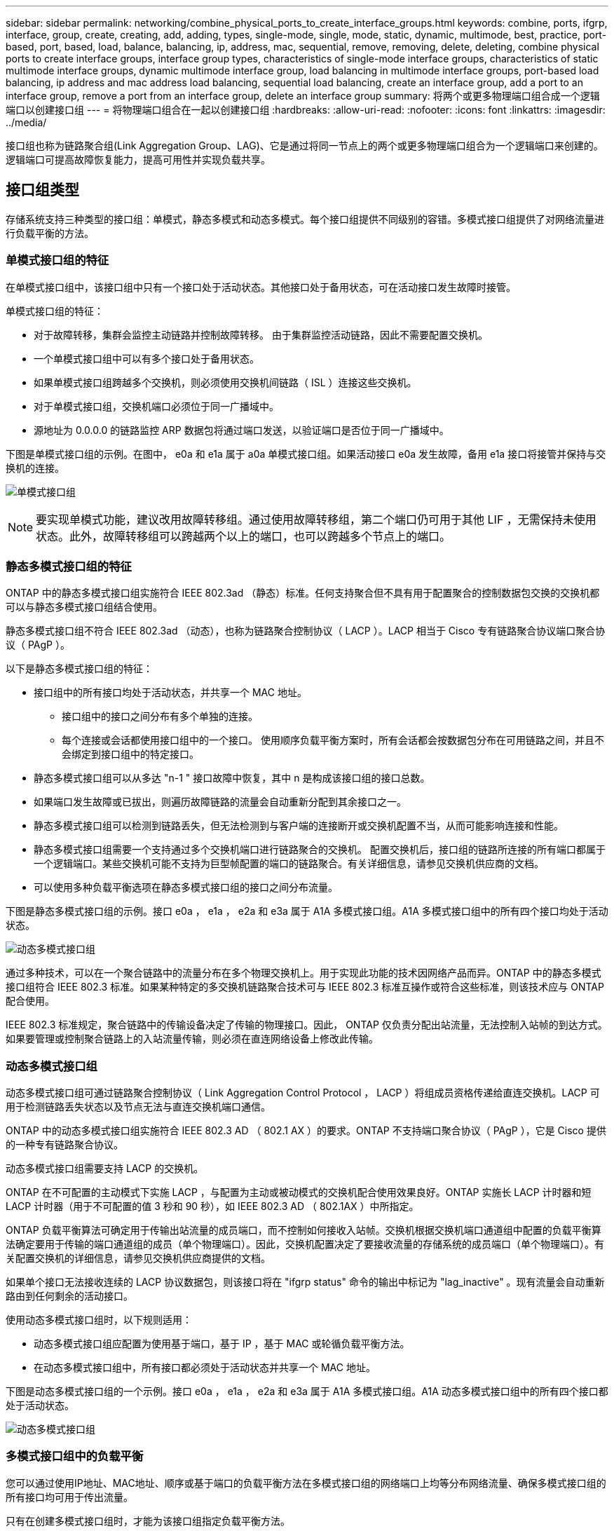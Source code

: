 ---
sidebar: sidebar 
permalink: networking/combine_physical_ports_to_create_interface_groups.html 
keywords: combine, ports, ifgrp, interface, group, create, creating, add, adding, types, single-mode, single, mode, static, dynamic, multimode, best, practice, port-based, port, based, load, balance, balancing, ip, address, mac, sequential, remove, removing, delete, deleting, combine physical ports to create interface groups, interface group types, characteristics of single-mode interface groups, characteristics of static multimode interface groups, dynamic multimode interface group, load balancing in multimode interface groups, port-based load balancing, ip address and mac address load balancing, sequential load balancing, create an interface group, add a port to an interface group, remove a port from an interface group, delete an interface group 
summary: 将两个或更多物理端口组合成一个逻辑端口以创建接口组 
---
= 将物理端口组合在一起以创建接口组
:hardbreaks:
:allow-uri-read: 
:nofooter: 
:icons: font
:linkattrs: 
:imagesdir: ../media/


[role="lead"]
接口组也称为链路聚合组(Link Aggregation Group、LAG)、它是通过将同一节点上的两个或更多物理端口组合为一个逻辑端口来创建的。逻辑端口可提高故障恢复能力，提高可用性并实现负载共享。



== 接口组类型

存储系统支持三种类型的接口组：单模式，静态多模式和动态多模式。每个接口组提供不同级别的容错。多模式接口组提供了对网络流量进行负载平衡的方法。



=== 单模式接口组的特征

在单模式接口组中，该接口组中只有一个接口处于活动状态。其他接口处于备用状态，可在活动接口发生故障时接管。

单模式接口组的特征：

* 对于故障转移，集群会监控主动链路并控制故障转移。
由于集群监控活动链路，因此不需要配置交换机。
* 一个单模式接口组中可以有多个接口处于备用状态。
* 如果单模式接口组跨越多个交换机，则必须使用交换机间链路（ ISL ）连接这些交换机。
* 对于单模式接口组，交换机端口必须位于同一广播域中。
* 源地址为 0.0.0.0 的链路监控 ARP 数据包将通过端口发送，以验证端口是否位于同一广播域中。


下图是单模式接口组的示例。在图中， e0a 和 e1a 属于 a0a 单模式接口组。如果活动接口 e0a 发生故障，备用 e1a 接口将接管并保持与交换机的连接。

image:ontap_nm_image6.png["单模式接口组"]


NOTE: 要实现单模式功能，建议改用故障转移组。通过使用故障转移组，第二个端口仍可用于其他 LIF ，无需保持未使用状态。此外，故障转移组可以跨越两个以上的端口，也可以跨越多个节点上的端口。



=== 静态多模式接口组的特征

ONTAP 中的静态多模式接口组实施符合 IEEE 802.3ad （静态）标准。任何支持聚合但不具有用于配置聚合的控制数据包交换的交换机都可以与静态多模式接口组结合使用。

静态多模式接口组不符合 IEEE 802.3ad （动态），也称为链路聚合控制协议（ LACP ）。LACP 相当于 Cisco 专有链路聚合协议端口聚合协议（ PAgP ）。

以下是静态多模式接口组的特征：

* 接口组中的所有接口均处于活动状态，并共享一个 MAC 地址。
+
** 接口组中的接口之间分布有多个单独的连接。
** 每个连接或会话都使用接口组中的一个接口。
使用顺序负载平衡方案时，所有会话都会按数据包分布在可用链路之间，并且不会绑定到接口组中的特定接口。


* 静态多模式接口组可以从多达 "n-1 " 接口故障中恢复，其中 n 是构成该接口组的接口总数。
* 如果端口发生故障或已拔出，则遍历故障链路的流量会自动重新分配到其余接口之一。
* 静态多模式接口组可以检测到链路丢失，但无法检测到与客户端的连接断开或交换机配置不当，从而可能影响连接和性能。
* 静态多模式接口组需要一个支持通过多个交换机端口进行链路聚合的交换机。
配置交换机后，接口组的链路所连接的所有端口都属于一个逻辑端口。某些交换机可能不支持为巨型帧配置的端口的链路聚合。有关详细信息，请参见交换机供应商的文档。
* 可以使用多种负载平衡选项在静态多模式接口组的接口之间分布流量。


下图是静态多模式接口组的示例。接口 e0a ， e1a ， e2a 和 e3a 属于 A1A 多模式接口组。A1A 多模式接口组中的所有四个接口均处于活动状态。

image:ontap_nm_image7.png["动态多模式接口组"]

通过多种技术，可以在一个聚合链路中的流量分布在多个物理交换机上。用于实现此功能的技术因网络产品而异。ONTAP 中的静态多模式接口组符合 IEEE 802.3 标准。如果某种特定的多交换机链路聚合技术可与 IEEE 802.3 标准互操作或符合这些标准，则该技术应与 ONTAP 配合使用。

IEEE 802.3 标准规定，聚合链路中的传输设备决定了传输的物理接口。因此， ONTAP 仅负责分配出站流量，无法控制入站帧的到达方式。如果要管理或控制聚合链路上的入站流量传输，则必须在直连网络设备上修改此传输。



=== 动态多模式接口组

动态多模式接口组可通过链路聚合控制协议（ Link Aggregation Control Protocol ， LACP ）将组成员资格传递给直连交换机。LACP 可用于检测链路丢失状态以及节点无法与直连交换机端口通信。

ONTAP 中的动态多模式接口组实施符合 IEEE 802.3 AD （ 802.1 AX ）的要求。ONTAP 不支持端口聚合协议（ PAgP ），它是 Cisco 提供的一种专有链路聚合协议。

动态多模式接口组需要支持 LACP 的交换机。

ONTAP 在不可配置的主动模式下实施 LACP ，与配置为主动或被动模式的交换机配合使用效果良好。ONTAP 实施长 LACP 计时器和短 LACP 计时器（用于不可配置的值 3 秒和 90 秒），如 IEEE 802.3 AD （ 802.1AX ）中所指定。

ONTAP 负载平衡算法可确定用于传输出站流量的成员端口，而不控制如何接收入站帧。交换机根据交换机端口通道组中配置的负载平衡算法确定要用于传输的端口通道组的成员（单个物理端口）。因此，交换机配置决定了要接收流量的存储系统的成员端口（单个物理端口）。有关配置交换机的详细信息，请参见交换机供应商提供的文档。

如果单个接口无法接收连续的 LACP 协议数据包，则该接口将在 "ifgrp status" 命令的输出中标记为 "lag_inactive" 。现有流量会自动重新路由到任何剩余的活动接口。

使用动态多模式接口组时，以下规则适用：

* 动态多模式接口组应配置为使用基于端口，基于 IP ，基于 MAC 或轮循负载平衡方法。
* 在动态多模式接口组中，所有接口都必须处于活动状态并共享一个 MAC 地址。


下图是动态多模式接口组的一个示例。接口 e0a ， e1a ， e2a 和 e3a 属于 A1A 多模式接口组。A1A 动态多模式接口组中的所有四个接口都处于活动状态。

image:ontap_nm_image7.png["动态多模式接口组"]



=== 多模式接口组中的负载平衡

您可以通过使用IP地址、MAC地址、顺序或基于端口的负载平衡方法在多模式接口组的网络端口上均等分布网络流量、确保多模式接口组的所有接口均可用于传出流量。

只有在创建多模式接口组时，才能为该接口组指定负载平衡方法。

* 最佳实践 * ：建议尽可能实现基于端口的负载平衡。请使用基于端口的负载平衡，除非网络中存在特定的原因或限制，以阻止此负载平衡。



==== 基于端口的负载平衡

建议使用基于端口的负载平衡方法。

您可以使用基于端口的负载平衡方法根据传输层（ TCP/UDP ）端口均衡多模式接口组上的流量。

基于端口的负载平衡方法对源和目标 IP 地址以及传输层端口号使用快速哈希算法。



==== IP 地址和 MAC 地址负载平衡

IP 地址和 MAC 地址负载平衡是用于平衡多模式接口组上的流量的方法。

这些负载平衡方法对源地址和目标地址（ IP 地址和 MAC 地址）使用快速哈希算法。如果哈希算法的结果映射到的接口不处于 up 链路状态，则会使用下一个活动接口。


NOTE: 在直接连接到路由器的系统上创建接口组时，请勿选择 MAC 地址负载平衡方法。在这种设置中，对于每个传出 IP 帧，目标 MAC 地址是路由器的 MAC 地址。因此，只会使用接口组的一个接口。

IPv4 和 IPv6 地址的 IP 地址负载平衡工作方式相同。



==== 顺序负载平衡

您可以使用顺序负载平衡，使用轮循算法在多个链路之间平均分布数据包。您可以使用顺序选项在多个链路之间对单个连接的流量进行负载平衡，以提高单个连接的吞吐量。

但是，由于顺序负载平衡可能发生原因会导致数据包交付无序，因此可能会导致性能极差。因此，通常不建议进行顺序负载平衡。



== 创建接口组或LAG

您可以通过组合聚合网络端口的功能来创建接口组或LAG (单模式、静态多模式或动态多模式(LACP))、以便为客户端提供一个接口。

您关注的操作步骤 取决于您使用的界面—System Manager或命令行界面：

[role="tabbed-block"]
====
.System Manager
--
*使用System Manager创建LAG *

.步骤
. 选择*网络>以太网端口>+链路聚合组*以创建LAG。
. 从下拉列表中选择节点。
. 从以下选项中进行选择：
+
.. ONTAP *自动选择广播域(建议)*。
.. 手动选择广播域。


. 选择要形成LAG的端口。
. 选择模式：
+
.. Single：一次仅使用一个端口。
.. Multiple：可以同时使用所有端口。
.. LACP：LACP协议确定可使用的端口。


. 选择负载平衡：
+
.. 基于IP
.. 基于Mac
.. Port
.. 顺序


. 保存所做的更改。


image:AddLag01.png["添加滞后图形"]

--
.命令行界面
--
*使用命令行界面创建接口组*

有关适用于端口接口组的配置限制的完整列表、请参见 `network port ifgrp add-port` 手册页。

创建多模式接口组时，您可以指定以下任一负载平衡方法：

* `port`：网络流量基于传输层(TCP/UDP)端口分布。这是建议的负载平衡方法。
* `mac`：网络流量基于MAC地址进行分布。
* `ip`：网络流量按IP地址分布。
* `sequential`：网络流量在收到时即会分布。



NOTE: 接口组的 MAC 地址取决于底层端口的顺序以及这些端口在启动期间的初始化方式。因此，您不应假定 ifgrp MAC 地址在重新启动或 ONTAP 升级后持久存在。

.步骤
使用 `network port ifgrp create` 用于创建接口组的命令。

接口组必须使用语法进行命名 `a<number><letter>`。例如， a0a ， a0b ， a1c 和 a2a 是有效的接口组名称。

有关此命令的详细信息，请参见 https://docs.netapp.com/us-en/ontap-cli["ONTAP 命令参考"^]。

以下示例显示了如何创建一个名为 a0a 的接口组，该接口组具有端口的分发功能和多模式：

`network port ifgrp create -node _cluster-1-01_ -ifgrp _a0a_ -distr-func _port_ -mode _multimode_`

--
====


== 将端口添加到接口组或LAG

对于所有端口速度、您最多可以将16个物理端口添加到一个接口组或LAG中。

您关注的操作步骤 取决于您使用的界面—System Manager或命令行界面：

[role="tabbed-block"]
====
.System Manager
--
*使用System Manager向LAG添加端口*

.步骤
. 选择*网络>以太网端口> LAG *以编辑LAG。
. 选择同一节点上的其他端口以添加到LAG。
. 保存所做的更改。


--
.命令行界面
--
*使用命令行界面向接口组添加端口*

.步骤
将网络端口添加到接口组：

`network port ifgrp add-port`

有关此命令的详细信息，请参见 https://docs.netapp.com/us-en/ontap-cli["ONTAP 命令参考"^]。

以下示例显示了如何将端口 e0c 添加到名为 a0a 的接口组：

`network port ifgrp add-port -node _cluster-1-01_ -ifgrp _a0a_ -port _e0c_`

从 ONTAP 9.8 开始，在将第一个物理端口添加到接口组后大约一分钟，接口组会自动放置到相应的广播域中。如果您不希望ONTAP执行此操作、而希望手动将ifgrp置于广播域中、请指定 `-skip-broadcast-domain-placement` 参数作为的一部分 `ifgrp add-port` 命令：

--
====


== 从接口组或LAG中删除端口

您可以从托管 LIF 的接口组中删除端口，但前提是它不是接口组中的最后一个端口。考虑到您不会从接口组中删除最后一个端口，因此不要求接口组不能托管 LIF 或接口组不能是 LIF 的主端口。但是，如果要删除最后一个端口，则必须先从接口组迁移或移动 LIF 。

.关于此任务
您最多可以从一个接口组或LAG中删除16个端口(物理接口)。

您关注的操作步骤 取决于您使用的界面—System Manager或命令行界面：

[role="tabbed-block"]
====
.System Manager
--
*使用System Manager从LAG中删除端口*

.步骤
. 选择*网络>以太网端口> LAG *以编辑LAG。
. 选择要从LAG中删除的端口。
. 保存所做的更改。


--
.命令行界面
--
*使用命令行界面从接口组中删除端口*

.步骤
从接口组中删除网络端口：

`network port ifgrp remove-port`

以下示例显示了如何从名为 a0a 的接口组中删除端口 e0c ：

`network port ifgrp remove-port -node _cluster-1-01_ -ifgrp _a0a_ -port _e0c_`

--
====


== 删除接口组或LAG

如果要直接在底层物理端口上配置LIF、或者决定更改接口组或LAG模式或分发功能、则可以删除接口组或LAG。

.开始之前
* 接口组或LAG不得托管LIF。
* 接口组或LAG既不能是LIF的主端口、也不能是LIF的故障转移目标。


您关注的操作步骤 取决于您使用的界面—System Manager或命令行界面：

[role="tabbed-block"]
====
.System Manager
--
*使用System Manager删除LAG *

.步骤
. 选择*网络>以太网端口> LAG *以删除LAG。
. 选择要删除的LAG。
. 删除LAG。


--
.命令行界面
--
*使用命令行界面删除接口组*

.步骤
使用 `network port ifgrp delete` 用于删除接口组的命令。

有关此命令的详细信息，请参见 https://docs.netapp.com/us-en/ontap-cli["ONTAP 命令参考"^]。

以下示例显示了如何删除名为 a0b 的接口组：

`network port ifgrp delete -node _cluster-1-01_ -ifgrp _a0b_`

--
====